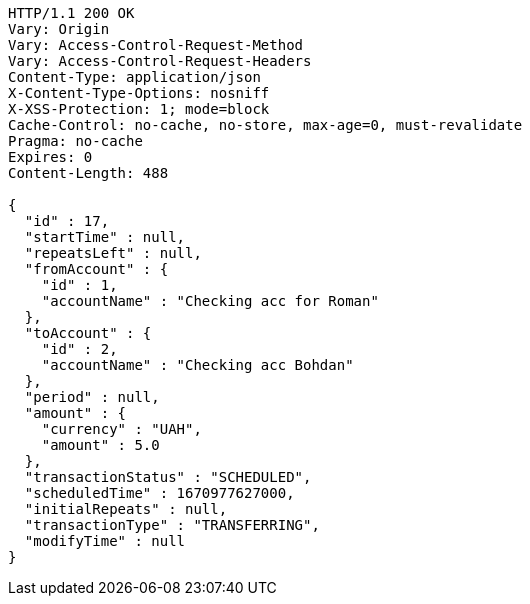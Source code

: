 [source,http,options="nowrap"]
----
HTTP/1.1 200 OK
Vary: Origin
Vary: Access-Control-Request-Method
Vary: Access-Control-Request-Headers
Content-Type: application/json
X-Content-Type-Options: nosniff
X-XSS-Protection: 1; mode=block
Cache-Control: no-cache, no-store, max-age=0, must-revalidate
Pragma: no-cache
Expires: 0
Content-Length: 488

{
  "id" : 17,
  "startTime" : null,
  "repeatsLeft" : null,
  "fromAccount" : {
    "id" : 1,
    "accountName" : "Checking acc for Roman"
  },
  "toAccount" : {
    "id" : 2,
    "accountName" : "Checking acc Bohdan"
  },
  "period" : null,
  "amount" : {
    "currency" : "UAH",
    "amount" : 5.0
  },
  "transactionStatus" : "SCHEDULED",
  "scheduledTime" : 1670977627000,
  "initialRepeats" : null,
  "transactionType" : "TRANSFERRING",
  "modifyTime" : null
}
----